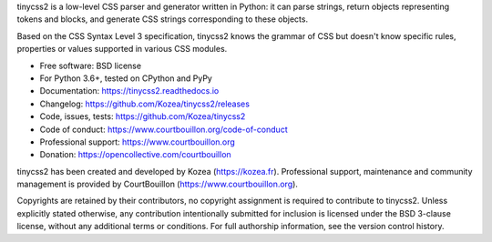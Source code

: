 tinycss2 is a low-level CSS parser and generator written in Python: it can
parse strings, return objects representing tokens and blocks, and generate CSS
strings corresponding to these objects.

Based on the CSS Syntax Level 3 specification, tinycss2 knows the grammar of
CSS but doesn't know specific rules, properties or values supported in various
CSS modules.

* Free software: BSD license
* For Python 3.6+, tested on CPython and PyPy
* Documentation: https://tinycss2.readthedocs.io
* Changelog: https://github.com/Kozea/tinycss2/releases
* Code, issues, tests: https://github.com/Kozea/tinycss2
* Code of conduct: https://www.courtbouillon.org/code-of-conduct
* Professional support: https://www.courtbouillon.org
* Donation: https://opencollective.com/courtbouillon

tinycss2 has been created and developed by Kozea (https://kozea.fr).
Professional support, maintenance and community management is provided by
CourtBouillon (https://www.courtbouillon.org).

Copyrights are retained by their contributors, no copyright assignment is
required to contribute to tinycss2. Unless explicitly stated otherwise, any
contribution intentionally submitted for inclusion is licensed under the BSD
3-clause license, without any additional terms or conditions. For full
authorship information, see the version control history.
